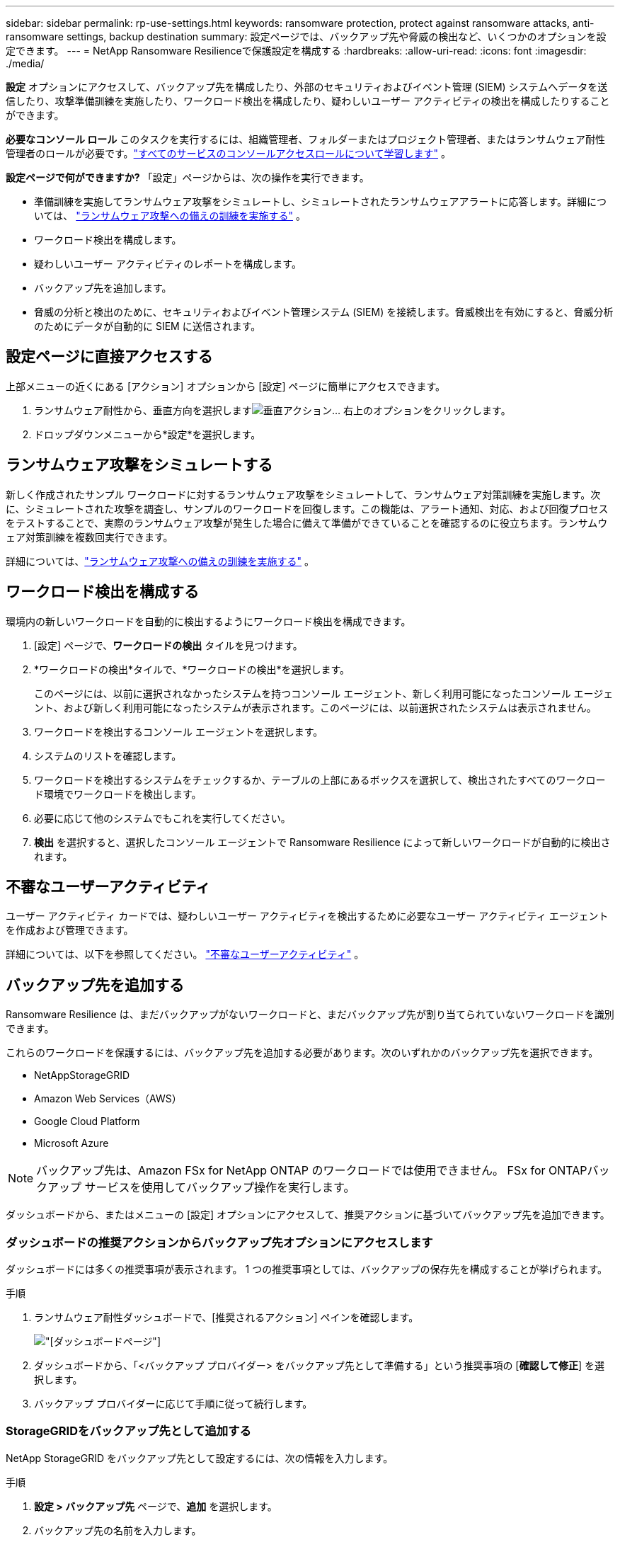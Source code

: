 ---
sidebar: sidebar 
permalink: rp-use-settings.html 
keywords: ransomware protection, protect against ransomware attacks, anti-ransomware settings, backup destination 
summary: 設定ページでは、バックアップ先や脅威の検出など、いくつかのオプションを設定できます。 
---
= NetApp Ransomware Resilienceで保護設定を構成する
:hardbreaks:
:allow-uri-read: 
:icons: font
:imagesdir: ./media/


[role="lead"]
*設定* オプションにアクセスして、バックアップ先を構成したり、外部のセキュリティおよびイベント管理 (SIEM) システムへデータを送信したり、攻撃準備訓練を実施したり、ワークロード検出を構成したり、疑わしいユーザー アクティビティの検出を構成したりすることができます。

*必要なコンソール ロール* このタスクを実行するには、組織管理者、フォルダーまたはプロジェクト管理者、またはランサムウェア耐性管理者のロールが必要です。link:https://docs.netapp.com/us-en/console-setup-admin/reference-iam-predefined-roles.html["すべてのサービスのコンソールアクセスロールについて学習します"^] 。

*設定ページで何ができますか?*  「設定」ページからは、次の操作を実行できます。

* 準備訓練を実施してランサムウェア攻撃をシミュレートし、シミュレートされたランサムウェアアラートに応答します。詳細については、 link:rp-start-simulate.html["ランサムウェア攻撃への備えの訓練を実施する"] 。
* ワークロード検出を構成します。
* 疑わしいユーザー アクティビティのレポートを構成します。
* バックアップ先を追加します。
* 脅威の分析と検出のために、セキュリティおよびイベント管理システム (SIEM) を接続します。脅威検出を有効にすると、脅威分析のためにデータが自動的に SIEM に送信されます。




== 設定ページに直接アクセスする

上部メニューの近くにある [アクション] オプションから [設定] ページに簡単にアクセスできます。

. ランサムウェア耐性から、垂直方向を選択しますimage:button-actions-vertical.png["垂直アクション"]... 右上のオプションをクリックします。
. ドロップダウンメニューから*設定*を選択します。




== ランサムウェア攻撃をシミュレートする

新しく作成されたサンプル ワークロードに対するランサムウェア攻撃をシミュレートして、ランサムウェア対策訓練を実施します。次に、シミュレートされた攻撃を調査し、サンプルのワークロードを回復します。この機能は、アラート通知、対応、および回復プロセスをテストすることで、実際のランサムウェア攻撃が発生した場合に備えて準備ができていることを確認するのに役立ちます。ランサムウェア対策訓練を複数回実行できます。

詳細については、link:rp-start-simulate.html["ランサムウェア攻撃への備えの訓練を実施する"] 。



== ワークロード検出を構成する

環境内の新しいワークロードを自動的に検出するようにワークロード検出を構成できます。

. [設定] ページで、*ワークロードの検出* タイルを見つけます。
. *ワークロードの検出*タイルで、*ワークロードの検出*を選択します。
+
このページには、以前に選択されなかったシステムを持つコンソール エージェント、新しく利用可能になったコンソール エージェント、および新しく利用可能になったシステムが表示されます。このページには、以前選択されたシステムは表示されません。

. ワークロードを検出するコンソール エージェントを選択します。
. システムのリストを確認します。
. ワークロードを検出するシステムをチェックするか、テーブルの上部にあるボックスを選択して、検出されたすべてのワークロード環境でワークロードを検出します。
. 必要に応じて他のシステムでもこれを実行してください。
. *検出* を選択すると、選択したコンソール エージェントで Ransomware Resilience によって新しいワークロードが自動的に検出されます。




== 不審なユーザーアクティビティ

ユーザー アクティビティ カードでは、疑わしいユーザー アクティビティを検出するために必要なユーザー アクティビティ エージェントを作成および管理できます。

詳細については、以下を参照してください。 link:suspicious-user-activity.html["不審なユーザーアクティビティ"] 。



== バックアップ先を追加する

Ransomware Resilience は、まだバックアップがないワークロードと、まだバックアップ先が割り当てられていないワークロードを識別できます。

これらのワークロードを保護するには、バックアップ先を追加する必要があります。次のいずれかのバックアップ先を選択できます。

* NetAppStorageGRID
* Amazon Web Services（AWS）
* Google Cloud Platform
* Microsoft Azure



NOTE: バックアップ先は、Amazon FSx for NetApp ONTAP のワークロードでは使用できません。  FSx for ONTAPバックアップ サービスを使用してバックアップ操作を実行します。

ダッシュボードから、またはメニューの [設定] オプションにアクセスして、推奨アクションに基づいてバックアップ先を追加できます。



=== ダッシュボードの推奨アクションからバックアップ先オプションにアクセスします

ダッシュボードには多くの推奨事項が表示されます。  1 つの推奨事項としては、バックアップの保存先を構成することが挙げられます。

.手順
. ランサムウェア耐性ダッシュボードで、[推奨されるアクション] ペインを確認します。
+
image:screen-dashboard.png["[ダッシュボード]ページ"]

. ダッシュボードから、「<バックアップ プロバイダー> をバックアップ先として準備する」という推奨事項の [*確認して修正*] を選択します。
. バックアップ プロバイダーに応じて手順に従って続行します。




=== StorageGRIDをバックアップ先として追加する

NetApp StorageGRID をバックアップ先として設定するには、次の情報を入力します。

.手順
. *設定 > バックアップ先* ページで、*追加* を選択します。
. バックアップ先の名前を入力します。
+
image:screen-settings-backup-destination.png["バックアップ先ページ"]

. * StorageGRID*を選択します。
. 各設定の横にある下矢印を選択し、値を入力または選択します。
+
** *プロバイダー設定*:
+
*** 新しいバケットを作成するか、バックアップを保存する独自のバケットを用意してください。
*** StorageGRIDゲートウェイ ノードの完全修飾ドメイン名、ポート、 StorageGRIDアクセス キーおよび秘密キーの資格情報。


** *ネットワーク*: IPspace を選択します。
+
*** IPspace は、バックアップするボリュームが存在するクラスターです。この IPspace のクラスタ間 LIF には、アウトバウンド インターネット アクセスが必要です。




. *追加*を選択します。


.結果
新しいバックアップ先がバックアップ先のリストに追加されます。

image:screen-settings-backup-destinations-list2.png["バックアップ先ページの「設定」オプション"]



=== Amazon Web Servicesをバックアップ先として追加する

AWS をバックアップ先として設定するには、次の情報を入力します。

コンソールでAWSストレージを管理する方法の詳細については、以下を参照してください。 https://docs.netapp.com/us-en/console-setup-admin/task-viewing-amazon-s3.html["Amazon S3バケットを管理する"^] 。

.手順
. *設定 > バックアップ先* ページで、*追加* を選択します。
. バックアップ先の名前を入力します。
+
image:screen-settings-backup-destination.png["バックアップ先ページ"]

. *Amazon Web Services*を選択します。
. 各設定の横にある下矢印を選択し、値を入力または選択します。
+
** *プロバイダー設定*:
+
*** 新しいバケットを作成するか、コンソールに既にバケットが存在する場合は既存のバケットを選択するか、バックアップを保存する独自のバケットを用意します。
*** AWS 認証情報の AWS アカウント、リージョン、アクセスキー、シークレットキー
+
https://docs.netapp.com/us-en/storage-management-s3-storage/task-add-s3-bucket.html["独自のバケットを使用する場合は、「S3バケットの追加」を参照してください。"^] 。



** *暗号化*: 新しい S3 バケットを作成する場合は、プロバイダーから提供された暗号化キー情報を入力します。既存のバケットを選択した場合は、暗号化情報がすでに利用可能です。
+
バケット内のデータは、デフォルトで AWS 管理キーで暗号化されます。  AWS 管理のキーを引き続き使用することも、独自のキーを使用してデータの暗号化を管理することもできます。

** *ネットワーク*: IPspace を選択し、プライベート エンドポイントを使用するかどうかを選択します。
+
*** IPspace は、バックアップするボリュームが存在するクラスターです。この IPspace のクラスタ間 LIF には、アウトバウンド インターネット アクセスが必要です。
*** 必要に応じて、以前に設定した AWS プライベートエンドポイント (PrivateLink) を使用するかどうかを選択します。
+
AWS PrivateLinkを使用する場合は、以下を参照してください。 https://docs.aws.amazon.com/AmazonS3/latest/userguide/privatelink-interface-endpoints.html["Amazon S3 用の AWS PrivateLink"^] 。



** *バックアップ ロック*: ランサムウェア耐性により、バックアップが変更または削除されないように保護するかどうかを選択します。このオプションはNetApp DataLock テクノロジーを使用します。各バックアップは、保持期間中、または最低 30 日間と最大 14 日間のバッファ期間にわたってロックされます。
+

CAUTION: ここでバックアップ ロック設定を構成すると、バックアップ先の構成後に設定を変更することはできません。

+
*** *ガバナンス モード*: 特定のユーザー (s3:BypassGovernanceRetention 権限を持つ) は、保持期間中に保護されたファイルを上書きまたは削除できます。
*** *コンプライアンス モード*: ユーザーは、保持期間中に保護されたバックアップ ファイルを上書きまたは削除することはできません。




. *追加*を選択します。


.結果
新しいバックアップ先がバックアップ先のリストに追加されます。

image:screen-settings-backup-destinations-list2.png["バックアップ先ページの「設定」オプション"]



=== Google Cloud Platform をバックアップ先として追加する

Google Cloud Platform (GCP) をバックアップ先として設定するには、次の情報を入力します。

コンソールでGCPストレージを管理する方法の詳細については、以下を参照してください。 https://docs.netapp.com/us-en/console-setup-admin/concept-install-options-google.html["Google Cloud のコンソール エージェントのインストール オプション"^] 。

.手順
. *設定 > バックアップ先* ページで、*追加* を選択します。
. バックアップ先の名前を入力します。
+
image:screen-settings-backup-destination-gcp.png["バックアップ先ページ"]

. *Google Cloud Platform* を選択します。
. 各設定の横にある下矢印を選択し、値を入力または選択します。
+
** *プロバイダー設定*:
+
*** 新しいバケットを作成します。アクセスキーとシークレットキーを入力します。
*** Google Cloud Platform プロジェクトとリージョンを入力または選択します。


** *暗号化*: 新しいバケットを作成する場合は、プロバイダーから提供された暗号化キー情報を入力します。既存のバケットを選択した場合は、暗号化情報がすでに利用可能です。
+
バケット内のデータは、デフォルトで Google 管理のキーで暗号化されます。  Google が管理するキーは引き続きご利用いただけます。

** *ネットワーク*: IPspace を選択し、プライベート エンドポイントを使用するかどうかを選択します。
+
*** IPspace は、バックアップするボリュームが存在するクラスターです。この IPspace のクラスタ間 LIF には、アウトバウンド インターネット アクセスが必要です。
*** 必要に応じて、以前に構成した GCP プライベート エンドポイント (PrivateLink) を使用するかどうかを選択します。




. *追加*を選択します。


.結果
新しいバックアップ先がバックアップ先のリストに追加されます。



=== バックアップ先として Microsoft Azure を追加する

Azure をバックアップ先として設定するには、次の情報を入力します。

コンソールでAzure資格情報とマーケットプレイスサブスクリプションを管理する方法の詳細については、以下を参照してください。 https://docs.netapp.com/us-en/console-setup-admin/task-adding-azure-accounts.html["Azure 資格情報とマーケットプレイスのサブスクリプションを管理する"^] 。

.手順
. *設定 > バックアップ先* ページで、*追加* を選択します。
. バックアップ先の名前を入力します。
+
image:screen-settings-backup-destination.png["バックアップ先ページ"]

. *Azure* を選択します。
. 各設定の横にある下矢印を選択し、値を入力または選択します。
+
** *プロバイダー設定*:
+
*** 新しいストレージ アカウントを作成するか、コンソールに既に存在する場合は既存のアカウントを選択するか、バックアップを保存する独自のストレージ アカウントを使用します。
*** Azure 資格情報の Azure サブスクリプション、リージョン、リソース グループ
+
https://docs.netapp.com/us-en/storage-management-blob-storage/task-add-blob-storage.html["独自のストレージ アカウントを使用する場合は、「Azure Blob ストレージ アカウントの追加」を参照してください。"^] 。



** *暗号化*: 新しいストレージ アカウントを作成する場合は、プロバイダーから提供された暗号化キー情報を入力します。既存のアカウントを選択した場合は、暗号化情報がすでに利用可能です。
+
アカウント内のデータは、既定では Microsoft 管理キーで暗号化されます。  Microsoft が管理するキーを引き続き使用することも、独自のキーを使用してデータの暗号化を管理することもできます。

** *ネットワーク*: IPspace を選択し、プライベート エンドポイントを使用するかどうかを選択します。
+
*** IPspace は、バックアップするボリュームが存在するクラスターです。この IPspace のクラスタ間 LIF には、アウトバウンド インターネット アクセスが必要です。
*** 必要に応じて、以前に構成した Azure プライベート エンドポイントを使用するかどうかを選択します。
+
Azure PrivateLink を使用する場合は、以下を参照してください。 https://azure.microsoft.com/en-us/products/private-link/["Azure プライベートリンク"^] 。





. *追加*を選択します。


.結果
新しいバックアップ先がバックアップ先のリストに追加されます。

image:screen-settings-backup-destinations-list2.png["バックアップ先ページの「設定」オプション"]



== 脅威の分析と検出のためにセキュリティおよびイベント管理システム (SIEM) に接続する

脅威の分析と検出のために、データをセキュリティおよびイベント管理システム (SIEM) に自動的に送信できます。  SIEM として、AWS Security Hub、Microsoft Sentinel、または Splunk Cloud を選択できます。

Ransomware Resilience で SIEM を有効にする前に、SIEM システムを構成する必要があります。

.SIEMに送信されるイベントデータについて
Ransomware Resilience は、次のイベント データを SIEM システムに送信できます。

* *コンテクスト*：
+
** *os*: これはONTAPの値を持つ定数です。
** *os_version*: システムで実行されているONTAPのバージョン。
** *connector_id*: システムを管理するコンソールエージェントの ID。
** *cluster_id*: システムのONTAPによって報告されたクラスタ ID。
** *svm_name*: アラートが見つかった SVM の名前。
** *volume_name*: アラートが見つかったボリュームの名前。
** *volume_id*: システムのONTAPによって報告されたボリュームの ID。


* *事件*：
+
** *incident_id*: Ransomware Resilience で攻撃を受けているボリュームに対して Ransomware Resilience によって生成されたインシデント ID。
** *alert_id*: ワークロードに対して Ransomware Resilience によって生成された ID。
** *重大度*: 次のアラート レベルのいずれか: 「CRITICAL」、「HIGH」、「MEDIUM」、「LOW」。
** *説明*: 検出されたアラートの詳細。例: 「ワークロード arp_learning_mode_test_2630 で潜在的なランサムウェア攻撃が検出されました」






=== 脅威検出用に AWS Security Hub を構成する

Ransomware Resilience で AWS Security Hub を有効にする前に、AWS Security Hub で次の大まかな手順を実行する必要があります。

* AWS Security Hub で権限を設定します。
* AWS Security Hub で認証アクセスキーとシークレットキーを設定します。  (これらの手順はここでは説明しません。)


.AWS Security Hubで権限を設定する手順
. *AWS IAM コンソール* に移動します。
. *ポリシー*を選択します。
. 次の JSON 形式のコードを使用してポリシーを作成します。
+
[listing]
----
{
  "Version": "2012-10-17",
  "Statement": [
    {
      "Sid": "NetAppSecurityHubFindings",
      "Effect": "Allow",
      "Action": [
        "securityhub:BatchImportFindings",
        "securityhub:BatchUpdateFindings"
      ],
      "Resource": [
        "arn:aws:securityhub:*:*:product/*/default",
        "arn:aws:securityhub:*:*:hub/default"
      ]
    }
  ]
}
----




=== 脅威検出用に Microsoft Sentinel を構成する

Ransomware Resilience で Microsoft Sentinel を有効にする前に、Microsoft Sentinel で次の大まかな手順を実行する必要があります。

* *前提条件*
+
** Microsoft Sentinel を有効にします。
** Microsoft Sentinel でカスタム ロールを作成します。


* *登録*
+
** Microsoft Sentinel からイベントを受信するには、Ransomware Resilience を登録します。
** 登録用のシークレットを作成します。


* *権限*: アプリケーションに権限を割り当てます。
* *認証*: アプリケーションの認証資格情報を入力します。


.Microsoft Sentinelを有効にする手順
. Microsoft Sentinel にアクセスします。
. *Log Analytics ワークスペース* を作成します。
. 作成した Log Analytics ワークスペースを Microsoft Sentinel で使用できるようにします。


.Microsoft Sentinelでカスタムロールを作成する手順
. Microsoft Sentinel にアクセスします。
. *サブスクリプション* > *アクセス制御 (IAM)* を選択します。
. カスタム ロール名を入力します。  *Ransomware Resilience Sentinel Configurator* という名前を使用します。
. 次の JSON をコピーして、*JSON* タブに貼り付けます。
+
[listing]
----
{
  "roleName": "Ransomware Resilience Sentinel Configurator",
  "description": "",
  "assignableScopes":["/subscriptions/{subscription_id}"],
  "permissions": [

  ]
}
----
. 設定を確認して保存します。


.Microsoft Sentinelからイベントを受信するためにRansomware Resilienceを登録する手順
. Microsoft Sentinel にアクセスします。
. *Entra ID* > *アプリケーション* > *アプリ登録*を選択します。
. アプリケーションの*表示名*に「*Ransomware Resilience*」と入力します。
. *サポートされているアカウントの種類* フィールドで、*この組織ディレクトリ内のアカウントのみ* を選択します。
. イベントがプッシュされる*デフォルト インデックス*を選択します。
. *レビュー*を選択します。
. 設定を保存するには、[*登録*] を選択します。
+
登録後、Microsoft Entra 管理センターにアプリケーションの概要ペインが表示されます。



.登録用のシークレットを作成する手順
. Microsoft Sentinel にアクセスします。
. *証明書とシークレット* > *クライアント シークレット* > *新しいクライアント シークレット*を選択します。
. アプリケーション シークレットの説明を追加します。
. シークレットの*有効期限*を選択するか、カスタム有効期間を指定します。
+

TIP: クライアント シークレットの有効期間は 2 年 (24 か月) 以下に制限されます。  Microsoft では、有効期限を 12 か月未満に設定することをお勧めします。

. シークレットを作成するには、[*追加*] を選択します。
. 認証手順で使用するシークレットを記録します。このページを離れた後、秘密は再び表示されることはありません。


.アプリケーションに権限を割り当てる手順
. Microsoft Sentinel にアクセスします。
. *サブスクリプション* > *アクセス制御 (IAM)* を選択します。
. *追加* > *ロールの割り当てを追加*を選択します。
. *特権管理者ロール* フィールドで、*Ransomware Resilience Sentinel Configurator* を選択します。
+

TIP: これは先ほど作成したカスタム ロールです。

. *次へ*を選択します。
. *アクセスの割り当て先* フィールドで、*ユーザー、グループ、またはサービス プリンシパル* を選択します。
. *メンバーを選択*を選択します。次に、「*Ransomware Resilience Sentinel Configurator*」を選択します。
. *次へ*を選択します。
. *ユーザーが実行できる操作* フィールドで、*特権管理者ロール (所有者、UAA、RBAC) を除くすべてのロールの割り当てをユーザーに許可する (推奨)* を選択します。
. *次へ*を選択します。
. 権限を割り当てるには、[*確認して割り当て*] を選択します。


.アプリケーションの認証資格情報を入力する手順
. Microsoft Sentinel にアクセスします。
. 資格情報を入力してください:
+
.. テナント ID、クライアント アプリケーション ID、およびクライアント アプリケーション シークレットを入力します。
.. *認証*をクリックします。
+

NOTE: 認証が成功すると、「認証済み」というメッセージが表示されます。



. アプリケーションの Log Analytics ワークスペースの詳細を入力します。
+
.. サブスクリプション ID、リソース グループ、Log Analytics ワークスペースを選択します。






=== 脅威検出用にSplunk Cloudを構成する

Ransomware Resilience で Splunk Cloud を有効にする前に、Splunk Cloud で次の大まかな手順を実行する必要があります。

* Splunk Cloud の HTTP イベント コレクターを有効にして、コンソールから HTTP または HTTPS 経由でイベント データを受信します。
* Splunk Cloud でイベント コレクター トークンを作成します。


.SplunkでHTTPイベントコレクターを有効にする手順
. Splunk Cloud に移動します。
. *設定* > *データ入力*を選択します。
. *HTTP イベント コレクター* > *グローバル設定* を選択します。
. [すべてのトークン] トグルで、[有効] を選択します。
. イベント コレクターが HTTP ではなく HTTPS 経由でリッスンして通信するようにするには、[SSL を有効にする] を選択します。
. HTTP イベント コレクターの *HTTP ポート番号* にポートを入力します。


.Splunkでイベントコレクタートークンを作成する手順
. Splunk Cloud に移動します。
. *設定* > *データの追加*を選択します。
. *モニター* > *HTTP イベント コレクター* を選択します。
. トークンの名前を入力し、[次へ] を選択します。
. イベントがプッシュされる *デフォルト インデックス* を選択し、*レビュー* を選択します。
. エンドポイントのすべての設定が正しいことを確認し、[送信] を選択します。
. トークンをコピーして別のドキュメントに貼り付け、認証手順の準備を整えます。




=== ランサムウェア耐性におけるSIEMの接続

SIEM を有効にすると、脅威の分析とレポートのために、Ransomware Resilience から SIEM サーバーにデータが送信されます。

.手順
. コンソール メニューから、*保護* > *ランサムウェア耐性* を選択します。
. ランサムウェア耐性メニューから、垂直方向のimage:button-actions-vertical.png["垂直アクション"]... 右上のオプションをクリックします。
. *設定*を選択します。
+
設定ページが表示されます。

+
image:screen-settings2.png["設定ページ"]

. [設定] ページで、SIEM 接続タイルの [*接続*] を選択します。
+
image:screen-settings-threat-detection-3options.png["脅威検出の詳細ページを有効にする"]

. SIEM システムの 1 つを選択します。
. AWS Security Hub または Splunk Cloud で設定したトークンと認証の詳細を入力します。
+

NOTE: 入力する情報は、選択した SIEM によって異なります。

. *有効*を選択します。
+
設定ページに「接続済み」と表示されます。


